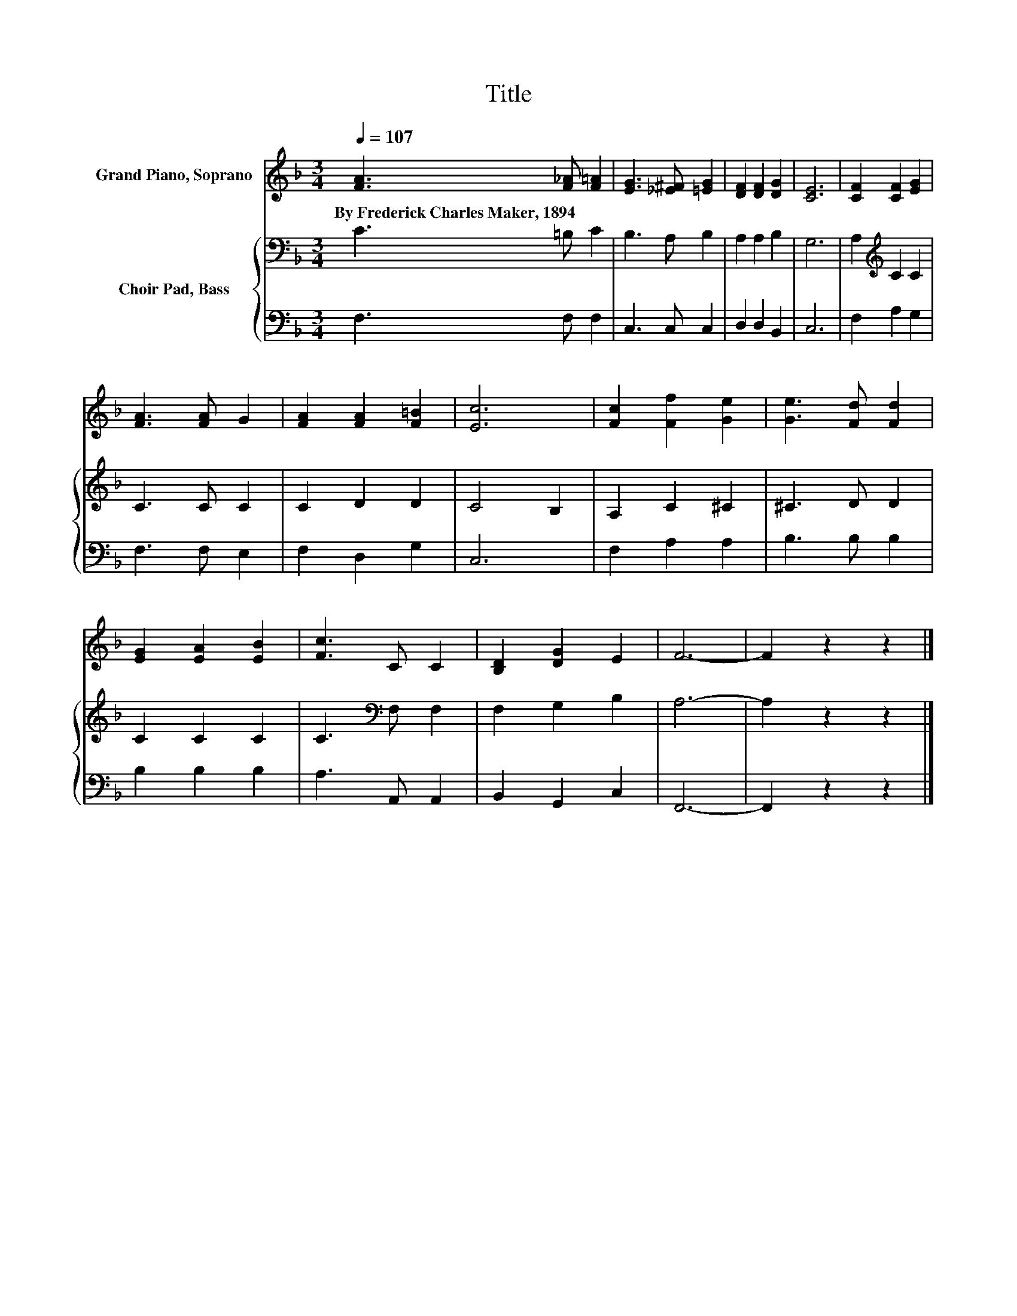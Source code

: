 X:1
T:Title
%%score 1 { 2 | 3 }
L:1/8
Q:1/4=107
M:3/4
K:F
V:1 treble nm="Grand Piano, Soprano"
V:2 bass nm="Choir Pad, Bass"
V:3 bass 
V:1
 [FA]3 [F_A] [F=A]2 | [EG]3 [_E^F] [=EG]2 | [DF]2 [DF]2 [DG]2 | [CE]6 | [CF]2 [CF]2 [EG]2 | %5
w: By~Frederick~Charles~Maker,~1894 * *|||||
 [FA]3 [FA] G2 | [FA]2 [FA]2 [F=B]2 | [Ec]6 | [Fc]2 [Ff]2 [Ge]2 | [Ge]3 [Fd] [Fd]2 | %10
w: |||||
 [EG]2 [EA]2 [EB]2 | [Fc]3 C C2 | [B,D]2 [DG]2 E2 | F6- | F2 z2 z2 |] %15
w: |||||
V:2
 C3 =B, C2 | B,3 A, B,2 | A,2 A,2 B,2 | G,6 | A,2[K:treble] C2 C2 | C3 C C2 | C2 D2 D2 | C4 B,2 | %8
 A,2 C2 ^C2 | ^C3 D D2 | C2 C2 C2 | C3[K:bass] F, F,2 | F,2 G,2 B,2 | A,6- | A,2 z2 z2 |] %15
V:3
 F,3 F, F,2 | C,3 C, C,2 | D,2 D,2 B,,2 | C,6 | F,2 A,2 G,2 | F,3 F, E,2 | F,2 D,2 G,2 | C,6 | %8
 F,2 A,2 A,2 | B,3 B, B,2 | B,2 B,2 B,2 | A,3 A,, A,,2 | B,,2 G,,2 C,2 | F,,6- | F,,2 z2 z2 |] %15

